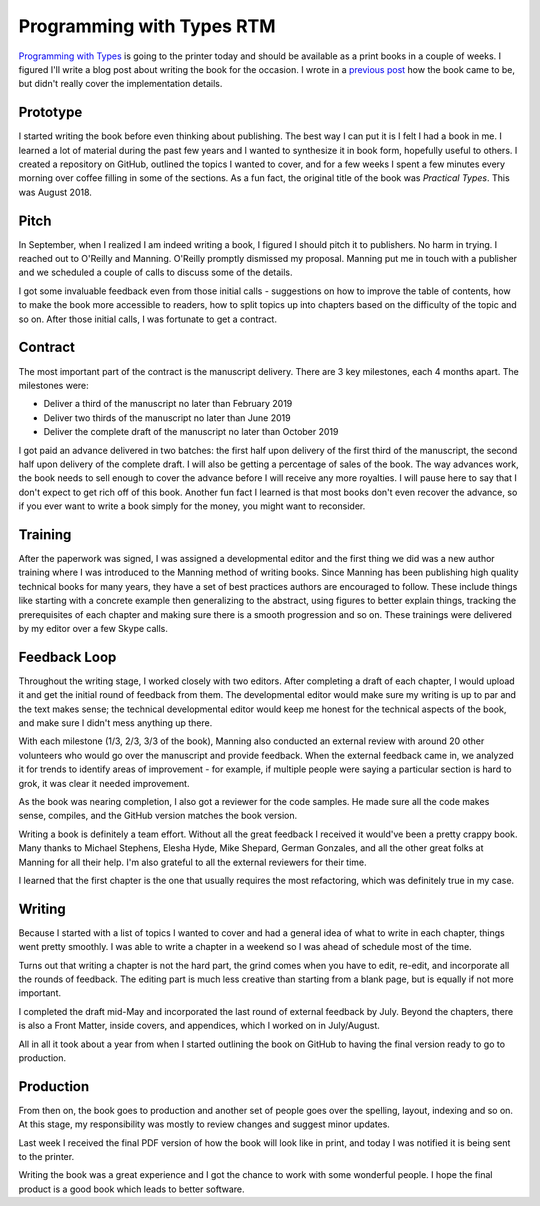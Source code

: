 Programming with Types RTM
==========================

`Programming with Types <https://www.manning.com/books/programming-with-types>`_
is going to the printer today and should be available as a print books in a
couple of weeks. I figured I'll write a blog post about writing the book for
the occasion. I wrote in a `previous post <https://vladris.com/blog/2019/04/28/programming-with-types.html>`_
how the book came to be, but didn't really cover the implementation details.

Prototype
---------

I started writing the book before even thinking about publishing. The best
way I can put it is I felt I had a book in me. I learned a lot of material
during the past few years and I wanted to synthesize it in book form,
hopefully useful to others. I created a repository on GitHub, outlined the
topics I wanted to cover, and for a few weeks I spent a few minutes every
morning over coffee filling in some of the sections. As a fun fact, the
original title of the book was *Practical Types*. This was August 2018.

Pitch
-----

In September, when I realized I am indeed writing a book, I figured I should
pitch it to publishers. No harm in trying. I reached out to O'Reilly and
Manning. O'Reilly promptly dismissed my proposal. Manning put me in touch
with a publisher and we scheduled a couple of calls to discuss some of the
details.

I got some invaluable feedback even from those initial calls - suggestions on
how to improve the table of contents, how to make the book more accessible to
readers, how to split topics up into chapters based on the difficulty of the
topic and so on. After those initial calls, I was fortunate to get a
contract.

Contract
--------

The most important part of the contract is the manuscript delivery. There are
3 key milestones, each 4 months apart. The milestones were:

* Deliver a third of the manuscript no later than February 2019
* Deliver two thirds of the manuscript no later than June 2019
* Deliver the complete draft of the manuscript no later than October 2019

I got paid an advance delivered in two batches: the first half upon delivery
of the first third of the manuscript, the second half upon delivery of the
complete draft. I will also be getting a percentage of sales of the book. The
way advances work, the book needs to sell enough to cover the advance before
I will receive any more royalties. I will pause here to say that I don't
expect to get rich off of this book. Another fun fact I learned is that most
books don't even recover the advance, so if you ever want to write a book
simply for the money, you might want to reconsider.

Training
--------

After the paperwork was signed, I was assigned a developmental editor and the
first thing we did was a new author training where I was introduced to the
Manning method of writing books. Since Manning has been publishing high
quality technical books for many years, they have a set of best practices
authors are encouraged to follow. These include things like starting with a
concrete example then generalizing to the abstract, using figures to better
explain things, tracking the prerequisites of each chapter and making sure
there is a smooth progression and so on. These trainings were delivered by my
editor over a few Skype calls.

Feedback Loop
-------------

Throughout the writing stage, I worked closely with two editors. After
completing a draft of each chapter, I would upload it and get the initial
round of feedback from them. The developmental editor would make sure my
writing is up to par and the text makes sense; the technical developmental
editor would keep me honest for the technical aspects of the book, and make
sure I didn't mess anything up there.

With each milestone (1/3, 2/3, 3/3 of the book), Manning also conducted an
external review with around 20 other volunteers who would go over the
manuscript and provide feedback. When the external feedback came in, we
analyzed it for trends to identify areas of improvement - for example, if
multiple people were saying a particular section is hard to grok, it was
clear it needed improvement.

As the book was nearing completion, I also got a reviewer for the code
samples. He made sure all the code makes sense, compiles, and the GitHub
version matches the book version.

Writing a book is definitely a team effort. Without all the great feedback I
received it would've been a pretty crappy book. Many thanks to Michael
Stephens, Elesha Hyde, Mike Shepard, German Gonzales, and all the other great
folks at Manning for all their help. I'm also grateful to all the external
reviewers for their time.

I learned that the first chapter is the one that usually requires the most
refactoring, which was definitely true in my case.

Writing
-------

Because I started with a list of topics I wanted to cover and had a general
idea of what to write in each chapter, things went pretty smoothly. I was
able to write a chapter in a weekend so I was ahead of schedule most of the
time.

Turns out that writing a chapter is not the hard part, the grind comes when
you have to edit, re-edit, and incorporate all the rounds of feedback. The
editing part is much less creative than starting from a blank page, but is
equally if not more important.

I completed the draft mid-May and incorporated the last round of external
feedback by July. Beyond the chapters, there is also a Front Matter, inside
covers, and appendices, which I worked on in July/August.

All in all it took about a year from when I started outlining the book on
GitHub to having the final version ready to go to production.

Production
----------

From then on, the book goes to production and another set of people goes over
the spelling, layout, indexing and so on. At this stage, my responsibility
was mostly to review changes and suggest minor updates.

Last week I received the final PDF version of how the book will look like in
print, and today I was notified it is being sent to the printer.

Writing the book was a great experience and I got the chance to work with some
wonderful people. I hope the final product is a good book which leads to better
software.
